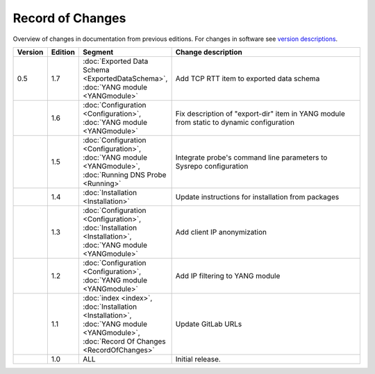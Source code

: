 *****************
Record of Changes
*****************

Overview of changes in documentation from previous editions.
For changes in software see `version descriptions <https://gitlab.nic.cz/adam/dns-probe/-/tags>`_.

.. tabularcolumns:: |p{0.075\textwidth}|p{0.075\textwidth}|p{0.25\textwidth}|p{0.575\textwidth}|

.. list-table::
   :header-rows: 1
   :widths: 8, 8, 26, 58

   * - Version
     - Edition
     - Segment
     - Change description
   * - 0.5
     - 1.7
     - :doc:`Exported Data Schema <ExportedDataSchema>`, :doc:`YANG module <YANGmodule>`
     - Add TCP RTT item to exported data schema
   * -
     - 1.6
     - :doc:`Configuration <Configuration>`, :doc:`YANG module <YANGmodule>`
     - Fix description of "export-dir" item in YANG module from static to dynamic configuration
   * -
     - 1.5
     - :doc:`Configuration <Configuration>`, :doc:`YANG module <YANGmodule>`, :doc:`Running DNS Probe <Running>`
     - Integrate probe's command line parameters to Sysrepo configuration
   * -
     - 1.4
     - :doc:`Installation <Installation>`
     - Update instructions for installation from packages
   * -
     - 1.3
     - :doc:`Configuration <Configuration>`, :doc:`Installation <Installation>`, :doc:`YANG module <YANGmodule>`
     - Add client IP anonymization
   * -
     - 1.2
     - :doc:`Configuration <Configuration>`, :doc:`YANG module <YANGmodule>`
     - Add IP filtering to YANG module
   * -
     - 1.1
     - :doc:`index <index>`, :doc:`Installation <Installation>`, :doc:`YANG module <YANGmodule>`,
       :doc:`Record Of Changes <RecordOfChanges>`
     - Update GitLab URLs
   * -
     - 1.0
     - ALL
     - Initial release.
